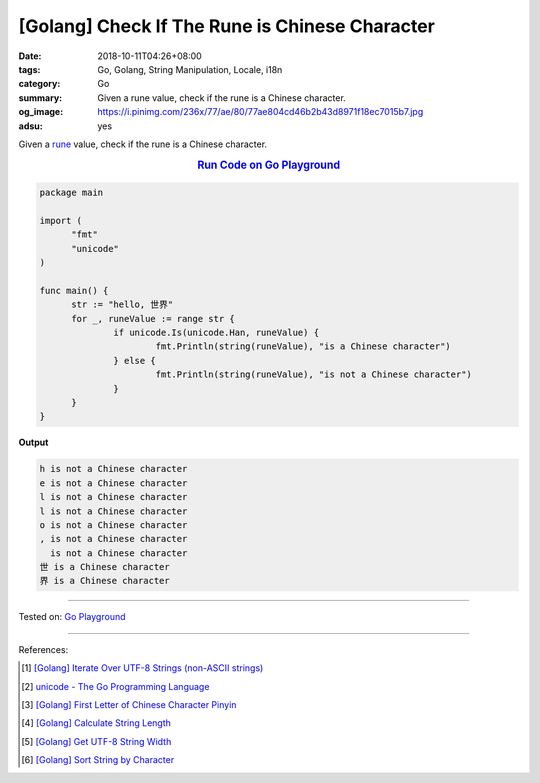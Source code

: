 [Golang] Check If The Rune is Chinese Character
###############################################

:date: 2018-10-11T04:26+08:00
:tags: Go, Golang, String Manipulation, Locale, i18n
:category: Go
:summary: Given a rune value, check if the rune is a Chinese character.
:og_image: https://i.pinimg.com/236x/77/ae/80/77ae804cd46b2b43d8971f18ec7015b7.jpg
:adsu: yes


Given a rune_ value, check if the rune is a Chinese character.

.. rubric:: `Run Code on Go Playground <https://play.golang.org/p/ypZpFhp23nt>`__
   :class: align-center

.. code-block:: go

  package main

  import (
  	"fmt"
  	"unicode"
  )

  func main() {
  	str := "hello, 世界"
  	for _, runeValue := range str {
  		if unicode.Is(unicode.Han, runeValue) {
  			fmt.Println(string(runeValue), "is a Chinese character")
  		} else {
  			fmt.Println(string(runeValue), "is not a Chinese character")
  		}
  	}
  }

.. adsu:: 2

**Output**

.. code-block:: txt

  h is not a Chinese character
  e is not a Chinese character
  l is not a Chinese character
  l is not a Chinese character
  o is not a Chinese character
  , is not a Chinese character
    is not a Chinese character
  世 is a Chinese character
  界 is a Chinese character

----

Tested on: `Go Playground`_

----

References:

.. [1] `[Golang] Iterate Over UTF-8 Strings (non-ASCII strings) <{filename}/articles/2016/02/03/go-iterate-over-utf8-non-ascii-string%en.rst>`_
.. [2] `unicode - The Go Programming Language <https://golang.org/pkg/unicode/>`_
.. [3] `[Golang] First Letter of Chinese Character Pinyin <{filename}/articles/2017/05/05/go-chinese-character-pinyin-first-letter%en.rst>`_
.. [4] `[Golang] Calculate String Length <{filename}/articles/2018/01/24/go-calculate-string-length%en.rst>`_
.. [5] `[Golang] Get UTF-8 String Width <{filename}/articles/2016/03/23/go-utf8-string-width%en.rst>`_
.. [6] `[Golang] Sort String by Character <{filename}/articles/2017/05/07/go-sort-string-slice-of-rune%en.rst>`_

.. _Go: https://golang.org/
.. _Golang: https://golang.org/
.. _for: https://tour.golang.org/flowcontrol/1
.. _range: https://github.com/golang/go/wiki/Range
.. _Go Playground: https://play.golang.org/
.. _rune: https://blog.golang.org/strings

